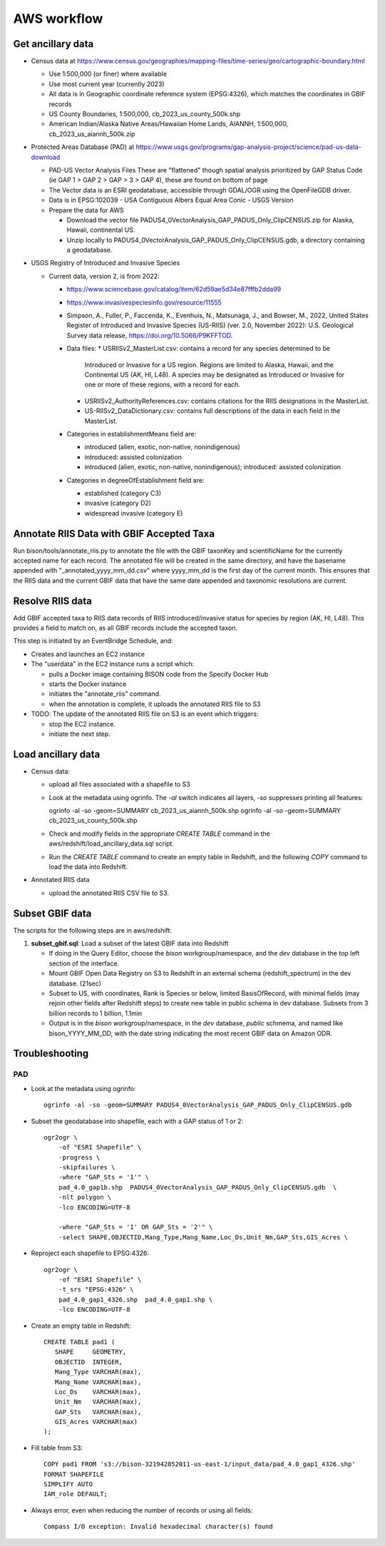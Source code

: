 AWS workflow
#############################

Get ancillary data
===================

* Census data at
  https://www.census.gov/geographies/mapping-files/time-series/geo/cartographic-boundary.html

  * Use 1:500,000 (or finer) where available
  * Use most current year (currently 2023)
  * All data is in Geographic coordinate reference system (EPSG:4326), which
    matches the coordinates in GBIF records
  * US County Boundaries, 1:500,000, cb_2023_us_county_500k.shp
  * American Indian/Alaska Native Areas/Hawaiian Home Lands, AIANNH, 1:500,000,
    cb_2023_us_aiannh_500k.zip

* Protected Areas Database (PAD) at
  https://www.usgs.gov/programs/gap-analysis-project/science/pad-us-data-download

  * PAD-US Vector Analysis Files
    These are "flattened" though spatial analysis prioritized by GAP Status Code
    (ie GAP 1 > GAP 2 > GAP > 3 > GAP 4), these are found on bottom of page
  * The Vector data is an ESRI geodatabase, accessible through GDAL/OGR using the
    OpenFileGDB driver.
  * Data is in EPSG:102039 - USA Contiguous Albers Equal Area Conic - USGS Version
  * Prepare the data for AWS

    * Download the vector file PADUS4_0VectorAnalysis_GAP_PADUS_Only_ClipCENSUS.zip
      for Alaska, Hawaii, continental US.
    * Unzip locally to PADUS4_0VectorAnalysis_GAP_PADUS_Only_ClipCENSUS.gdb, a
      directory containing a geodatabase.

* USGS Registry of Introduced and Invasive Species

  * Current data, version 2, is from 2022:

    * https://www.sciencebase.gov/catalog/item/62d59ae5d34e87fffb2dda99
    * https://www.invasivespeciesinfo.gov/resource/11555
    * Simpson, A., Fuller, P., Faccenda, K., Evenhuis, N., Matsunaga, J., and
      Bowser, M., 2022, United States Register of Introduced and Invasive Species
      (US-RIIS) (ver. 2.0, November 2022): U.S. Geological Survey data release,
      https://doi.org/10.5066/P9KFFTOD.
    * Data files:
      * USRIISv2_MasterList.csv: contains a record for any species determined to be
        Introduced or Invasive for a US region.  Regions are limited to Alaska, Hawaii,
        and the Continental US (AK, HI, L48). A species may be designated as Introduced or
        Invasive for one or more of these regions, with a record for each.
      * USRIISv2_AuthorityReferences.csv: contains citations for the RIIS designations
        in the MasterList.
      * US-RIISv2_DataDictionary.csv: contains full descriptions of the data in each
        field in the MasterList.

    * Categories in establishmentMeans field are:

      * introduced (alien, exotic, non-native, nonindigenous)
      * introduced: assisted colonization
      * introduced (alien, exotic, non-native, nonindigenous); introduced: assisted colonization

    * Categories in degreeOfEstablishment field are:

      * established (category C3)
      * invasive (category D2)
      * widespread invasive (category E)

Annotate RIIS Data with GBIF Accepted Taxa
==========================================

Run bison/tools/annotate_riis.py to annotate the file with the GBIF taxonKey and
scientificName for the currently accepted name for each record.  The annotated file
will be created in the same directory, and have the basename appended with
"_annotated_yyyy_mm_dd.csv" where yyyy_mm_dd is the first day of the current month.
This ensures that the RIIS data and the current GBIF data that have the same date
appended and taxonomic resolutions are current.

Resolve RIIS data
=======================

Add GBIF accepted taxa to RIIS data records of RIIS introduced/invasive status for
species by region (AK, HI, L48).  This provides a field to match on, as all GBIF records
include the accepted taxon.

This step is initiated by an EventBridge Schedule, and:

* Creates and launches an EC2 instance
* The "userdata" in the EC2 instance runs a script which:

  * pulls a Docker image containing BISON code from the Specify Docker Hub
  * starts the Docker instance
  * initiates the "annotate_riis" command.
  * when the annotation is complete, it uploads the annotated RIIS file to S3

* TODO: The update of the annotated RIIS file on S3 is an event which triggers:

  * stop the EC2 instance.
  * initiate the next step.

Load ancillary data
===================

* Census data:

  * upload all files associated with a shapefile to S3
  * Look at the metadata using ogrinfo.  The `-al` switch indicates all layers,
    `-so` suppresses printing all features::

    ogrinfo -al -so -geom=SUMMARY cb_2023_us_aiannh_500k.shp
    ogrinfo -al -so -geom=SUMMARY cb_2023_us_county_500k.shp

  * Check and modify fields in the appropriate `CREATE TABLE` command in the
    aws/redshift/load_ancillary_data.sql script.
  * Run the `CREATE TABLE` command to create an empty table in Redshift,
    and the following `COPY` command to load the data into Redshift.

* Annotated RIIS data

  * upload the annotated RIIS CSV file to S3.


Subset GBIF data
===================

The scripts for the following steps are in aws/redshift:

1. **subset_gbif.sql**: Load a subset of the latest GBIF data into Redshift

   * If doing in the Query Editor, choose the `bison` workgroup/namespace, and the
     `dev` database in the top left section of the interface.
   * Mount GBIF Open Data Registry on S3 to Redshift in an external schema
     (redshift_spectrum) in the dev database. (21sec)
   * Subset to US, with coordinates, Rank is Species or below, limited BasisOfRecord,
     with minimal fields (may rejoin other fields after Redshift steps) to create new
     table in public schema in dev database.  Subsets from 3 billion records to
     1 billion, 1.1min
   * Output is in the `bison` workgroup/namespace, in the `dev` database, `public`
     schmema, and named like bison_YYYY_MM_DD, with the date string indicating the most
     recent GBIF data on Amazon ODR.

Troubleshooting
===================

PAD
-----

* Look at the metadata using ogrinfo::

      ogrinfo -al -so -geom=SUMMARY PADUS4_0VectorAnalysis_GAP_PADUS_Only_ClipCENSUS.gdb

* Subset the geodatabase into shapefile, each with a GAP status of 1 or 2::

    ogr2ogr \
        -of "ESRI Shapefile" \
        -progress \
        -skipfailures \
        -where "GAP_Sts = '1'" \
        pad_4.0_gap1b.shp  PADUS4_0VectorAnalysis_GAP_PADUS_Only_ClipCENSUS.gdb  \
        -nlt polygon \
        -lco ENCODING=UTF-8

        -where "GAP_Sts = '1' OR GAP_Sts = '2'" \
        -select SHAPE,OBJECTID,Mang_Type,Mang_Name,Loc_Ds,Unit_Nm,GAP_Sts,GIS_Acres \

* Reproject each shapefile to EPSG:4326::

    ogr2ogr \
        -of "ESRI Shapefile" \
        -t_srs "EPSG:4326" \
        pad_4.0_gap1_4326.shp  pad_4.0_gap1.shp \
        -lco ENCODING=UTF-8

* Create an empty table in Redshift::

    CREATE TABLE pad1 (
       SHAPE     GEOMETRY,
       OBJECTID  INTEGER,
       Mang_Type VARCHAR(max),
       Mang_Name VARCHAR(max),
       Loc_Ds    VARCHAR(max),
       Unit_Nm   VARCHAR(max),
       GAP_Sts   VARCHAR(max),
       GIS_Acres VARCHAR(max)
    );


* Fill table from S3::

    COPY pad1 FROM 's3://bison-321942852011-us-east-1/input_data/pad_4.0_gap1_4326.shp'
    FORMAT SHAPEFILE
    SIMPLIFY AUTO
    IAM_role DEFAULT;

* Always error, even when reducing the number of records or using all fields::

    Compass I/O exception: Invalid hexadecimal character(s) found

